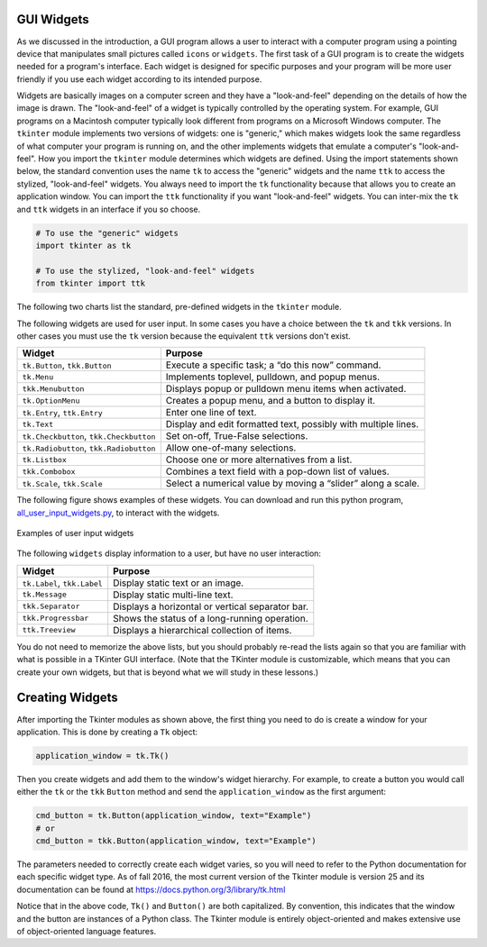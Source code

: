 ..  Copyright (C)  Brad Miller, David Ranum, Jeffrey Elkner, Peter Wentworth, Allen B. Downey, Chris
    Meyers, and Dario Mitchell.  Permission is granted to copy, distribute
    and/or modify this document under the terms of the GNU Free Documentation
    License, Version 1.3 or any later version published by the Free Software
    Foundation; with Invariant Sections being Forward, Prefaces, and
    Contributor List, no Front-Cover Texts, and no Back-Cover Texts.  A copy of
    the license is included in the section entitled "GNU Free Documentation
    License".

.. qnum::
   :prefix: gui-3-
   :start: 1


GUI Widgets
===========

As we discussed in the introduction, a GUI program allows a user
to interact with a computer program using a pointing device that manipulates
small pictures called ``icons`` or ``widgets``. The first task of a GUI
program is to create the widgets needed for a program's interface. Each widget
is designed for specific purposes and your program will be more
user friendly if you use each widget according to its intended purpose.

Widgets are basically images on a computer screen and they have a
"look-and-feel" depending on the details of how the image is drawn.
The "look-and-feel" of a widget is typically controlled by the operating system.
For example, GUI programs on a Macintosh computer typically look different from
programs on a Microsoft Windows computer. The ``tkinter`` module implements
two versions of widgets: one is "generic," which makes widgets look the same
regardless of what computer your program is running on, and the other
implements widgets that emulate a computer's "look-and-feel".
How you import the ``tkinter`` module determines which widgets are defined.
Using the import statements shown below, the standard convention uses the
name ``tk`` to access the "generic" widgets and the name ``ttk`` to access
the stylized, "look-and-feel" widgets. You always need to import the
``tk`` functionality because that allows you to create an application
window. You can import the ``ttk`` functionality if you want "look-and-feel"
widgets. You can inter-mix the ``tk`` and ``ttk`` widgets in an interface
if you so choose.

.. code-block:: python

  # To use the "generic" widgets
  import tkinter as tk

  # To use the stylized, "look-and-feel" widgets
  from tkinter import ttk


The following two charts list the standard, pre-defined widgets in the
``tkinter`` module.

The following widgets are used for user input. In some cases you have a
choice between the ``tk`` and ``tkk`` versions. In other cases you must
use the ``tk`` version because the equivalent ``ttk`` versions don't exist.

=======================================  ==============================================================
Widget                                   Purpose
=======================================  ==============================================================
``tk.Button``, ``tkk.Button``            Execute a specific task; a “do this now” command.
``tk.Menu``                              Implements toplevel, pulldown, and popup menus.
``tkk.Menubutton``                       Displays popup or pulldown menu items when activated.
``tk.OptionMenu``                        Creates a popup menu, and a button to display it.
``tk.Entry``, ``ttk.Entry``              Enter one line of text.
``tk.Text``                              Display and edit formatted text, possibly with multiple lines.
``tk.Checkbutton``, ``tkk.Checkbutton``  Set on-off, True-False selections.
``tk.Radiobutton``, ``tkk.Radiobutton``  Allow one-of-many selections.
``tk.Listbox``                           Choose one or more alternatives from a list.
``tkk.Combobox``                         Combines a text field with a pop-down list of values.
``tk.Scale``, ``tkk.Scale``              Select a numerical value by moving a “slider” along a scale.
=======================================  ==============================================================

The following figure shows examples of these widgets. You can download
and run this python program, `all_user_input_widgets.py`_, to interact with the widgets.

.. figure:: Figures/All_user_input_widgets.png
  :align: center

  Examples of user input widgets

The following ``widgets`` display information to a user, but have no user interaction:

============================  ================================================
Widget                        Purpose
============================  ================================================
``tk.Label``, ``tkk.Label``   Display static text or an image.
``tk.Message``                Display static multi-line text.
``tkk.Separator``             Displays a horizontal or vertical separator bar.
``tkk.Progressbar``           Shows the status of a long-running operation.
``ttk.Treeview``              Displays a hierarchical collection of items.
============================  ================================================

You do not need to memorize the above lists, but you should probably re-read
the lists again so that you are familiar with what is possible in a
TKinter GUI interface. (Note that the TKinter module is customizable, which
means that you can create your own widgets, but that is beyond what we will
study in these lessons.)

Creating Widgets
================

After importing the Tkinter modules as shown above, the first thing you
need to do is create a window for your application. This is done by
creating a ``Tk`` object:

.. code-block:: python

  application_window = tk.Tk()

Then you create widgets and add them to the window's widget
hierarchy. For example, to create a button you would call either the
``tk`` or the ``tkk`` ``Button`` method and send the ``application_window``
as the first argument:

.. code-block:: python

  cmd_button = tk.Button(application_window, text="Example")
  # or
  cmd_button = tkk.Button(application_window, text="Example")

The parameters needed to correctly create each widget varies, so you will need to
refer to the Python documentation for each specific widget type. As of fall
2016, the most current version of the Tkinter module is version 25 and its
documentation can be found at https://docs.python.org/3/library/tk.html

Notice that in the above code, ``Tk()`` and ``Button()`` are both capitalized.
By convention, this indicates that the window and the button are instances
of a Python class. The Tkinter module is entirely object-oriented and makes
extensive use of object-oriented language features.

.. index:: Tkinter, widget, widget hierarchy, Button, Menu, MenuButton, OptionMenu,
           Entry, Text, Checkbutton, Radiobutton, Listbox, Combobox, Scale,
           Label, Message, Separator, Progressbar, Treeview

.. _all_user_input_widgets.py: programs/all_user_input_widgets.py

